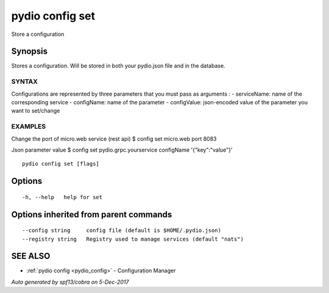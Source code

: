.. _pydio_config_set:

pydio config set
----------------

Store a configuration

Synopsis
~~~~~~~~


Stores a configuration. Will be stored in both your pydio.json file and in the database.

SYNTAX
======
Configurations are represented by three parameters that you must pass as arguments :
- serviceName: name of the corresponding service
- configName: name of the parameter
- configValue: json-encoded value of the parameter you want to set/change

EXAMPLES
========
Change the port of micro.web service (rest api)
$ config set micro.web port 8083

Json parameter value
$ config set pydio.grpc.yourservice configName '{"key":"value"}'



::

  pydio config set [flags]

Options
~~~~~~~

::

  -h, --help   help for set

Options inherited from parent commands
~~~~~~~~~~~~~~~~~~~~~~~~~~~~~~~~~~~~~~

::

      --config string     config file (default is $HOME/.pydio.json)
      --registry string   Registry used to manage services (default "nats")

SEE ALSO
~~~~~~~~

* :ref:`pydio config <pydio_config>` 	 - Configuration Manager

*Auto generated by spf13/cobra on 5-Dec-2017*
